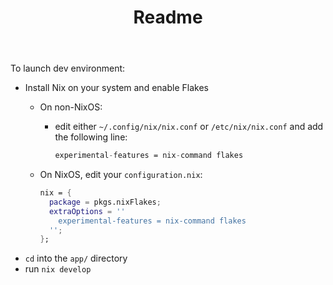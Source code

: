 #+TITLE: Readme

To launch dev environment:
- Install Nix on your system and enable Flakes
  - On non-NixOS:
    - edit either ~~/.config/nix/nix.conf~ or ~/etc/nix/nix.conf~ and add the following line:
      #+begin_src nix
      experimental-features = nix-command flakes
      #+end_src
  - On NixOS, edit your ~configuration.nix~:
    #+begin_src nix
    nix = {
      package = pkgs.nixFlakes;
      extraOptions = ''
        experimental-features = nix-command flakes
      '';
    };
    #+end_src

- ~cd~ into the ~app/~ directory
- run ~nix develop~
